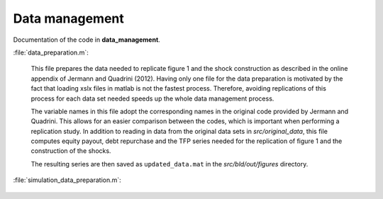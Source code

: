 .. _data_management:

Data management
===============

Documentation of the code in **data_management**.

:file:`data_preparation.m`:

	This file prepares the data needed to replicate figure 1 and the shock construction as described in the online appendix of Jermann and Quadrini (2012). Having only one file for the data preparation is motivated by the fact that loading xslx files in matlab is not the fastest process. Therefore, avoiding replications of this process for each data set needed speeds up the whole data management process. 

	The variable names in this file adopt the corresponding names in the original code provided by Jermann and Quadrini. This allows for an easier comparison between the codes, which is important when performing a replication study. In addition to reading in data from the original data sets in *src/original_data*, this file computes equity payout, debt repurchase and the TFP series needed for the replication of figure 1 and the construction of the shocks.

	The resulting series are then saved as ``updated_data.mat`` in the *src/bld/out/figures* directory.


:file:`simulation_data_preparation.m`:

	.. include:: ../data_management/simulation_data_preparation.m
	   :start-after: %{
	   :end-before: %}